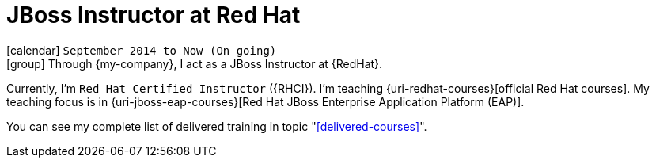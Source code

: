 [[_2014-09-jboss-instructor-at-redhat]]
= JBoss Instructor at Red Hat

icon:calendar[] `September 2014 to Now (On going)` +
icon:group[] Through {my-company}, I act as a JBoss Instructor at {RedHat}.

Currently, I'm `Red Hat Certified Instructor` ({RHCI}).
I'm teaching {uri-redhat-courses}[official Red Hat courses].
My teaching focus is in {uri-jboss-eap-courses}[Red Hat JBoss Enterprise Application Platform (EAP)].

You can see my complete list of delivered training in topic "<<delivered-courses>>".
